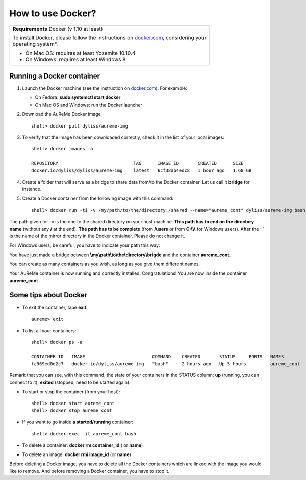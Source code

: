 	     
How to use Docker?
==================
+------------------------------------------------------------------------------------------------------------------+
| **Requirements** Docker (v 1.10 at least)                                                                        |
|                                                                                                                  |
| | To install Docker, please follow the instructions on `docker.com <https://www.docker.com/>`_, considering your |
| | operating system*.                                                                                             |      
|                                                                                                                  |
| * On Mac OS: requires at least Yosemite 10.10.4                                                                  |
| * On Windows: requires at least Windows 8                                                                        |
+------------------------------------------------------------------------------------------------------------------+

.. _run_docker:
   
Running a Docker container
--------------------------

1. Launch the Docker machine (see the instruction on
   `docker.com <https://www.docker.com/>`_). For example:
   
   - On Fedora: **sudo systemctl start docker**
   - On Mac OS and Windows: run the Docker launcher

2. Download the AuReMe Docker image
   ::
    shell> docker pull dyliss/aureme-img
    
3. To verify that the image has been downloaded correctly, check it in
   the list of your local images:
   ::
    shell> docker images -a
    
    REPOSITORY                            TAG      IMAGE ID       CREATED      SIZE
    docker.io/dyliss/dyliss/aureme-img    latest   6cf38ab4edc8   1 hour ago   1.68 GB
 
4. Create a folder that will serve as a bridge to share data from/to the
   Docker container. Let us call it **bridge** for instance.

5. Create a Docker container from the following image with this command:
   ::
    shell> docker run -ti -v /my/path/to/the/directory:/shared --name="aureme_cont" dyliss/aureme-img bash
   
The path given for -v is the one to the shared directory on your host
machine. **This path has to end on the directory name** (without any
**/** at the end). **The path has to be complete** (from **/users**
or from **C:\\\\\\** for Windows users). After the ‘:’ is the name of
the mirror directory in the Docker container. Please do not change it.


For Windows users, be careful, you have to indicate your path this way:

You have just made a bridge between **\\my\\path\\to\\the\\directory\\brigde**
and the container **aureme_cont**.

You can create as many containers as you wish, as long as you give them
different names.

Your AuReMe container is now running and correctly installed. Congratulations!
You are now inside the container **aureme_cont**.

.. _tips_docker:

Some tips about Docker
-----------------------

- To exit the container, tape **exit.**
  ::
   aureme> exit
  
- To list all your containers:
  ::
   shell> docker ps -a

   CONTAINER ID   IMAGE                         COMMAND    CREATED       STATUS     PORTS   NAMES         SIZE
   fc969ed0d2c7   docker.io/dyliss/aureme-img   "bash"     2 hours ago   Up 5 hours         aureme_cont   11 MB (virtual 3.52 GB)


Remark that you can see, with this command, the state of your containers
in the STATUS column: **up** (running, you can connect to it),
**exited** (stopped, need to be started again).

- To start or stop the container (from your host):
  ::
   shell> docker start aureme_cont
   shell> docker stop aureme_cont

- If you want to go inside **a started/running** container:
  ::
   shell> docker exec -it aureme_cont bash
   
- To delete a container: **docker rm container_id** ( or **name**)

- To delete an image: **docker rmi image_id** (or **name**)
Before deleting a Docker image, you have to delete all the Docker containers 
which are linked with the image you would like to remove. And before removing a
Docker container, you have to stop it.
